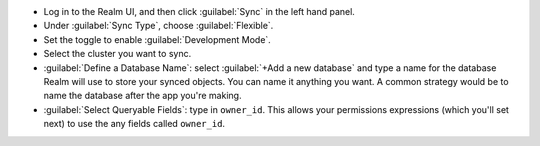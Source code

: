 - Log in to the Realm UI, and then click :guilabel:`Sync` in the left hand 
  panel.
- Under :guilabel:`Sync Type`, choose :guilabel:`Flexible`.
- Set the toggle to enable :guilabel:`Development Mode`.
- Select the cluster you want to sync.
- :guilabel:`Define a Database Name`: select :guilabel:`+Add a new
  database` and type a name for the database Realm will use to store your synced
  objects. You can name it anything you want. A common strategy would be to name
  the database after the app you're making.
- :guilabel:`Select Queryable Fields`: type in ``owner_id``. This allows your 
  permissions expressions (which you'll set next) to use the any fields
  called ``owner_id``.
  